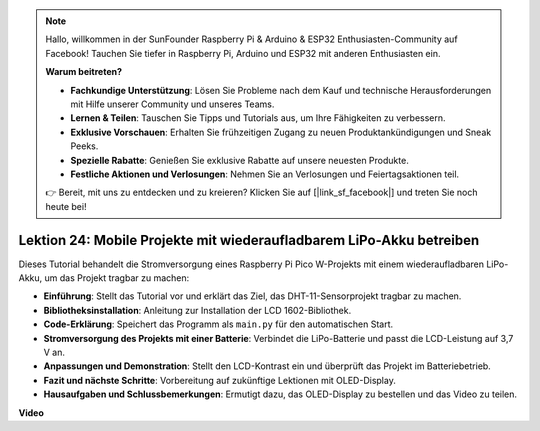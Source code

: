 .. note::

    Hallo, willkommen in der SunFounder Raspberry Pi & Arduino & ESP32 Enthusiasten-Community auf Facebook! Tauchen Sie tiefer in Raspberry Pi, Arduino und ESP32 mit anderen Enthusiasten ein.

    **Warum beitreten?**

    - **Fachkundige Unterstützung**: Lösen Sie Probleme nach dem Kauf und technische Herausforderungen mit Hilfe unserer Community und unseres Teams.
    - **Lernen & Teilen**: Tauschen Sie Tipps und Tutorials aus, um Ihre Fähigkeiten zu verbessern.
    - **Exklusive Vorschauen**: Erhalten Sie frühzeitigen Zugang zu neuen Produktankündigungen und Sneak Peeks.
    - **Spezielle Rabatte**: Genießen Sie exklusive Rabatte auf unsere neuesten Produkte.
    - **Festliche Aktionen und Verlosungen**: Nehmen Sie an Verlosungen und Feiertagsaktionen teil.

    👉 Bereit, mit uns zu entdecken und zu kreieren? Klicken Sie auf [|link_sf_facebook|] und treten Sie noch heute bei!

Lektion 24: Mobile Projekte mit wiederaufladbarem LiPo-Akku betreiben
=============================================================================

Dieses Tutorial behandelt die Stromversorgung eines Raspberry Pi Pico W-Projekts mit einem wiederaufladbaren LiPo-Akku, um das Projekt tragbar zu machen:

* **Einführung**: Stellt das Tutorial vor und erklärt das Ziel, das DHT-11-Sensorprojekt tragbar zu machen.
* **Bibliotheksinstallation**: Anleitung zur Installation der LCD 1602-Bibliothek.
* **Code-Erklärung**: Speichert das Programm als ``main.py`` für den automatischen Start.
* **Stromversorgung des Projekts mit einer Batterie**: Verbindet die LiPo-Batterie und passt die LCD-Leistung auf 3,7 V an.
* **Anpassungen und Demonstration**: Stellt den LCD-Kontrast ein und überprüft das Projekt im Batteriebetrieb.
* **Fazit und nächste Schritte**: Vorbereitung auf zukünftige Lektionen mit OLED-Display.
* **Hausaufgaben und Schlussbemerkungen**: Ermutigt dazu, das OLED-Display zu bestellen und das Video zu teilen.

**Video**

.. raw:: html

    <iframe width="700" height="500" src="https://www.youtube.com/embed/NhfkOEmZoLQ?si=jxNyNl9DCKlqr4PJ" title="YouTube video player" frameborder="0" allow="accelerometer; autoplay; clipboard-write; encrypted-media; gyroscope; picture-in-picture; web-share" allowfullscreen></iframe>
